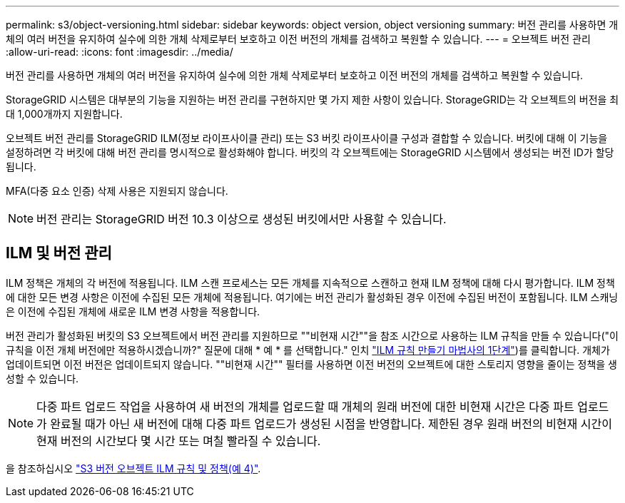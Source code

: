 ---
permalink: s3/object-versioning.html 
sidebar: sidebar 
keywords: object version, object versioning 
summary: 버전 관리를 사용하면 개체의 여러 버전을 유지하여 실수에 의한 개체 삭제로부터 보호하고 이전 버전의 개체를 검색하고 복원할 수 있습니다. 
---
= 오브젝트 버전 관리
:allow-uri-read: 
:icons: font
:imagesdir: ../media/


[role="lead"]
버전 관리를 사용하면 개체의 여러 버전을 유지하여 실수에 의한 개체 삭제로부터 보호하고 이전 버전의 개체를 검색하고 복원할 수 있습니다.

StorageGRID 시스템은 대부분의 기능을 지원하는 버전 관리를 구현하지만 몇 가지 제한 사항이 있습니다. StorageGRID는 각 오브젝트의 버전을 최대 1,000개까지 지원합니다.

오브젝트 버전 관리를 StorageGRID ILM(정보 라이프사이클 관리) 또는 S3 버킷 라이프사이클 구성과 결합할 수 있습니다. 버킷에 대해 이 기능을 설정하려면 각 버킷에 대해 버전 관리를 명시적으로 활성화해야 합니다. 버킷의 각 오브젝트에는 StorageGRID 시스템에서 생성되는 버전 ID가 할당됩니다.

MFA(다중 요소 인증) 삭제 사용은 지원되지 않습니다.


NOTE: 버전 관리는 StorageGRID 버전 10.3 이상으로 생성된 버킷에서만 사용할 수 있습니다.



== ILM 및 버전 관리

ILM 정책은 개체의 각 버전에 적용됩니다. ILM 스캔 프로세스는 모든 개체를 지속적으로 스캔하고 현재 ILM 정책에 대해 다시 평가합니다. ILM 정책에 대한 모든 변경 사항은 이전에 수집된 모든 개체에 적용됩니다. 여기에는 버전 관리가 활성화된 경우 이전에 수집된 버전이 포함됩니다. ILM 스캐닝은 이전에 수집된 개체에 새로운 ILM 변경 사항을 적용합니다.

버전 관리가 활성화된 버킷의 S3 오브젝트에서 버전 관리를 지원하므로 ""비현재 시간""을 참조 시간으로 사용하는 ILM 규칙을 만들 수 있습니다("이 규칙을 이전 개체 버전에만 적용하시겠습니까?" 질문에 대해 * 예 * 를 선택합니다." 인치 link:../ilm/create-ilm-rule-enter-details.html["ILM 규칙 만들기 마법사의 1단계"])를 클릭합니다. 개체가 업데이트되면 이전 버전은 업데이트되지 않습니다. ""비현재 시간"" 필터를 사용하면 이전 버전의 오브젝트에 대한 스토리지 영향을 줄이는 정책을 생성할 수 있습니다.


NOTE: 다중 파트 업로드 작업을 사용하여 새 버전의 개체를 업로드할 때 개체의 원래 버전에 대한 비현재 시간은 다중 파트 업로드가 완료될 때가 아닌 새 버전에 대해 다중 파트 업로드가 생성된 시점을 반영합니다. 제한된 경우 원래 버전의 비현재 시간이 현재 버전의 시간보다 몇 시간 또는 며칠 빨라질 수 있습니다.

을 참조하십시오 link:../ilm/example-4-ilm-rules-and-policy-for-s3-versioned-objects.html["S3 버전 오브젝트 ILM 규칙 및 정책(예 4)"].
